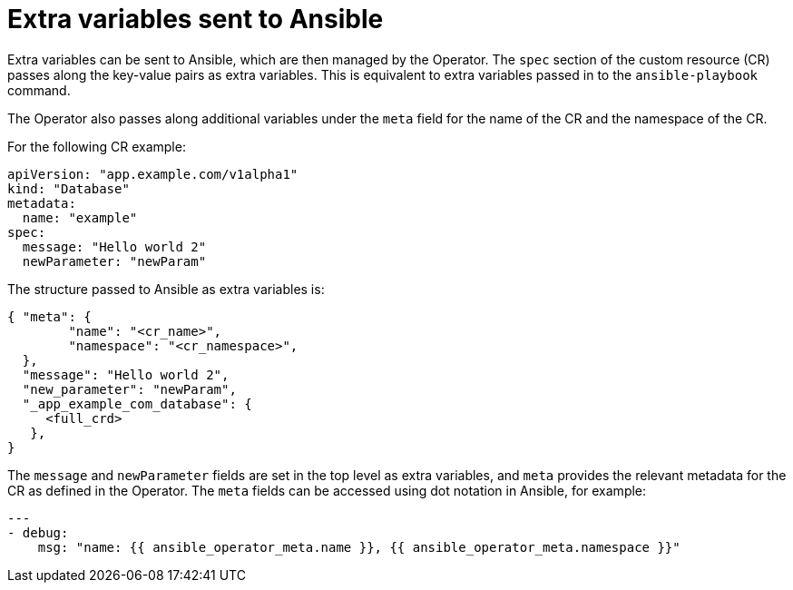// Module included in the following assemblies:
//
// * operators/operator_sdk/ansible/osdk-ansible-support.adoc

[id="osdk-ansible-extra-variables_{context}"]
= Extra variables sent to Ansible

[role="_abstract"]
Extra variables can be sent to Ansible, which are then managed by the Operator. The `spec` section of the custom resource (CR) passes along the key-value pairs as extra variables. This is equivalent to extra variables passed in to the `ansible-playbook` command.

The Operator also passes along additional variables under the `meta` field for the name of the CR and the namespace of the CR.

For the following CR example:

[source,yaml]
----
apiVersion: "app.example.com/v1alpha1"
kind: "Database"
metadata:
  name: "example"
spec:
  message: "Hello world 2"
  newParameter: "newParam"
----

The structure passed to Ansible as extra variables is:

[source,json]
----
{ "meta": {
        "name": "<cr_name>",
        "namespace": "<cr_namespace>",
  },
  "message": "Hello world 2",
  "new_parameter": "newParam",
  "_app_example_com_database": {
     <full_crd>
   },
}
----

The `message` and `newParameter` fields are set in the top level as extra variables, and `meta` provides the relevant metadata for the CR as defined in the Operator. The `meta` fields can be accessed using dot notation in Ansible, for example:

[source,yaml]
----
---
- debug:
    msg: "name: {{ ansible_operator_meta.name }}, {{ ansible_operator_meta.namespace }}"
----
